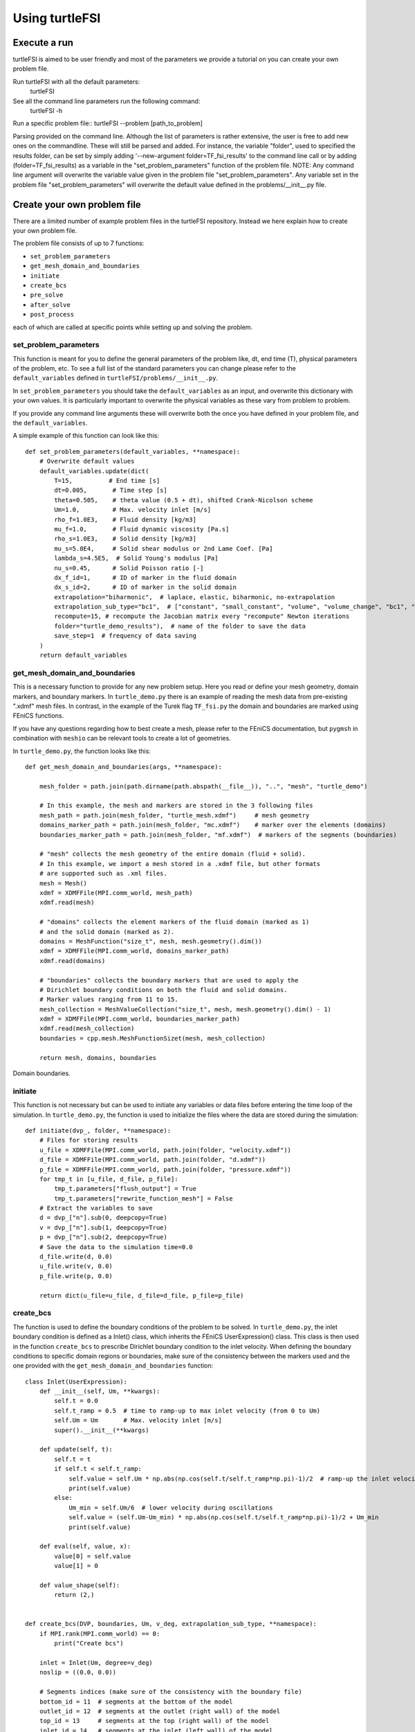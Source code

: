 .. title:: Using turtleFSI

.. _using_turtleFSI:

===============
Using turtleFSI
===============


Execute a run
=============

turtleFSI is aimed to be user friendly and most of the parameters  we provide a tutorial on you can create your own problem file.

Run turtleFSI with all the default parameters:
 turtleFSI

See all the command line parameters run the following command:
 turtleFSI -h

Run a specific problem file:: turtleFSI --problem [path_to_problem]


Parsing provided on the command line. Although the list of parameters is rather extensive,
the user is free to add new ones on the commandline. These will still be parsed and added.
For instance, the variable "folder", used to specified the results folder, can be set by
simply adding '--new-argument folder=TF_fsi_results' to the command line call or
by adding (folder=TF_fsi_results) as a variable in the "set_problem_parameters" function
of the problem file.
NOTE: Any command line argument will overwrite the variable value given in the problem
file "set_problem_parameters". Any variable set in the problem file "set_problem_parameters"
will overwrite the default value defined in the problems/__init__.py file.



Create your own problem file
============================

There are a limited number of example problem files in the turtleFSI repository. Instead
we here explain how to create your own problem file.

The problem file consists of up to 7 functions:

- ``set_problem_parameters``
- ``get_mesh_domain_and_boundaries``
- ``initiate``
- ``create_bcs``
- ``pre_solve``
- ``after_solve``
- ``post_process``

each of which are called at specific points while setting up and solving the problem.


set_problem_parameters
~~~~~~~~~~~~~~~~~~~~~~
This function is meant for you to define the general parameters of the problem like, dt, end time (T),
physical parameters of the problem, etc. To see a full list of the standard parameters you can change
please refer to the ``default_variables`` defined in ``turtleFSI/problems/__init__.py``.

In ``set_problem_parameters`` you should take the ``default_variables`` as an input, and overwrite this dictionary with your own values.
It is particularly important to overwrite the physical variables as these vary from problem to problem.

If you provide any command line arguments these will overwrite both the once you have defined in your problem file, and the ``default_variables``.

A simple example of this function can look like this::


        def set_problem_parameters(default_variables, **namespace):
            # Overwrite default values
            default_variables.update(dict(
                T=15,          # End time [s]
                dt=0.005,       # Time step [s]
                theta=0.505,    # theta value (0.5 + dt), shifted Crank-Nicolson scheme
                Um=1.0,         # Max. velocity inlet [m/s]
                rho_f=1.0E3,    # Fluid density [kg/m3]
                mu_f=1.0,       # Fluid dynamic viscosity [Pa.s]
                rho_s=1.0E3,    # Solid density [kg/m3]
                mu_s=5.0E4,     # Solid shear modulus or 2nd Lame Coef. [Pa]
                lambda_s=4.5E5,  # Solid Young's modulus [Pa]
                nu_s=0.45,      # Solid Poisson ratio [-]
                dx_f_id=1,      # ID of marker in the fluid domain
                dx_s_id=2,      # ID of marker in the solid domain
                extrapolation="biharmonic",  # laplace, elastic, biharmonic, no-extrapolation
                extrapolation_sub_type="bc1",  # ["constant", "small_constant", "volume", "volume_change", "bc1", "bc2"]
                recompute=15, # recompute the Jacobian matrix every "recompute" Newton iterations
                folder="turtle_demo_results"),  # name of the folder to save the data
                save_step=1  # frequency of data saving
            )
            return default_variables



get_mesh_domain_and_boundaries
~~~~~~~~~~~~~~~~~~~~~~~~~~~~~~
This is a necessary function to provide for any new problem setup. Here you read or define your
mesh geometry, domain markers, and boundary markers. In ``turtle_demo.py`` there is an example of reading
the mesh data from pre-existing ".xdmf" mesh files. In contrast, in the example of the Turek flag ``TF_fsi.py``
the domain and boundaries are marked using FEniCS functions.

If you have any questions regarding how to best create a mesh, please refer to the FEniCS documentation, but
``pygmsh`` in combination with ``meshio`` can be relevant tools to create a lot of geometries.


In ``turtle_demo.py``, the function looks like this::


            def get_mesh_domain_and_boundaries(args, **namespace):

                mesh_folder = path.join(path.dirname(path.abspath(__file__)), "..", "mesh", "turtle_demo")

                # In this example, the mesh and markers are stored in the 3 following files
                mesh_path = path.join(mesh_folder, "turtle_mesh.xdmf")     # mesh geometry
                domains_marker_path = path.join(mesh_folder, "mc.xdmf")    # marker over the elements (domains)
                boundaries_marker_path = path.join(mesh_folder, "mf.xdmf")  # markers of the segments (boundaries)

                # "mesh" collects the mesh geometry of the entire domain (fluid + solid).
                # In this example, we import a mesh stored in a .xdmf file, but other formats
                # are supported such as .xml files.
                mesh = Mesh()
                xdmf = XDMFFile(MPI.comm_world, mesh_path)
                xdmf.read(mesh)

                # "domains" collects the element markers of the fluid domain (marked as 1)
                # and the solid domain (marked as 2).
                domains = MeshFunction("size_t", mesh, mesh.geometry().dim())
                xdmf = XDMFFile(MPI.comm_world, domains_marker_path)
                xdmf.read(domains)

                # "boundaries" collects the boundary markers that are used to apply the
                # Dirichlet boundary conditions on both the fluid and solid domains.
                # Marker values ranging from 11 to 15.
                mesh_collection = MeshValueCollection("size_t", mesh, mesh.geometry().dim() - 1)
                xdmf = XDMFFile(MPI.comm_world, boundaries_marker_path)
                xdmf.read(mesh_collection)
                boundaries = cpp.mesh.MeshFunctionSizet(mesh, mesh_collection)

                return mesh, domains, boundaries

.. figure:: https://github.com/KVSlab/turtleFSI/blob/master/figs/Turtle_boundaries.png
   :width: 400px
   :align: center

   Domain boundaries.


initiate
~~~~~~~~
This function is not necessary but can be used to initiate any variables or data files before
entering the time loop of the simulation. In ``turtle_demo.py``, the function is used to initialize
the files where the data are stored during the simulation::


            def initiate(dvp_, folder, **namespace):
                # Files for storing results
                u_file = XDMFFile(MPI.comm_world, path.join(folder, "velocity.xdmf"))
                d_file = XDMFFile(MPI.comm_world, path.join(folder, "d.xdmf"))
                p_file = XDMFFile(MPI.comm_world, path.join(folder, "pressure.xdmf"))
                for tmp_t in [u_file, d_file, p_file]:
                    tmp_t.parameters["flush_output"] = True
                    tmp_t.parameters["rewrite_function_mesh"] = False
                # Extract the variables to save
                d = dvp_["n"].sub(0, deepcopy=True)
                v = dvp_["n"].sub(1, deepcopy=True)
                p = dvp_["n"].sub(2, deepcopy=True)
                # Save the data to the simulation time=0.0
                d_file.write(d, 0.0)
                u_file.write(v, 0.0)
                p_file.write(p, 0.0)

                return dict(u_file=u_file, d_file=d_file, p_file=p_file)



create_bcs
~~~~~~~~~~
The function is used to define the boundary conditions of the problem to be solved. In ``turtle_demo.py``,
the inlet boundary condition is defined as a Inlet() class, which inherits the FEniCS UserExpression() class.
This class is then used in the function ``create_bcs`` to prescribe Dirichlet boundary condition to the
inlet velocity. When defining the boundary conditions to specific domain regions or boundaries, make sure of
the consistency between the markers used and the one provided with the ``get_mesh_domain_and_boundaries`` function::


            class Inlet(UserExpression):
                def __init__(self, Um, **kwargs):
                    self.t = 0.0
                    self.t_ramp = 0.5  # time to ramp-up to max inlet velocity (from 0 to Um)
                    self.Um = Um       # Max. velocity inlet [m/s]
                    super().__init__(**kwargs)

                def update(self, t):
                    self.t = t
                    if self.t < self.t_ramp:
                        self.value = self.Um * np.abs(np.cos(self.t/self.t_ramp*np.pi)-1)/2  # ramp-up the inlet velocity
                        print(self.value)
                    else:
                        Um_min = self.Um/6  # lower velocity during oscillations
                        self.value = (self.Um-Um_min) * np.abs(np.cos(self.t/self.t_ramp*np.pi)-1)/2 + Um_min
                        print(self.value)

                def eval(self, value, x):
                    value[0] = self.value
                    value[1] = 0

                def value_shape(self):
                    return (2,)


            def create_bcs(DVP, boundaries, Um, v_deg, extrapolation_sub_type, **namespace):
                if MPI.rank(MPI.comm_world) == 0:
                    print("Create bcs")

                inlet = Inlet(Um, degree=v_deg)
                noslip = ((0.0, 0.0))

                # Segments indices (make sure of the consistency with the boundary file)
                bottom_id = 11  # segments at the bottom of the model
                outlet_id = 12  # segments at the outlet (right wall) of the model
                top_id = 13     # segments at the top (right wall) of the model
                inlet_id = 14   # segments at the inlet (left wall) of the model
                turtle_head_tail_id = 15   # segments along the head and tail of the turtle

                # Fluid velocity boundary conditions
                u_inlet = DirichletBC(DVP.sub(1), inlet, boundaries, inlet_id)
                u_bot = DirichletBC(DVP.sub(1).sub(1), (0.0), boundaries, bottom_id)
                u_top = DirichletBC(DVP.sub(1).sub(1), (0.0), boundaries, top_id)
                u_head_tail = DirichletBC(DVP.sub(1), noslip, boundaries, turtle_head_tail_id)

                # Pressure boundary conditions
                p_outlet = DirichletBC(DVP.sub(2), (0.0), boundaries, outlet_id)

                bcs = [u_bot, u_top, u_inlet, p_outlet,  u_head_tail]

                # Mesh uplifting boundary conditions
                d_inlet = DirichletBC(DVP.sub(0), noslip, boundaries, inlet_id)
                d_bot = DirichletBC(DVP.sub(0), noslip, boundaries, bottom_id)
                d_top = DirichletBC(DVP.sub(0), noslip, boundaries, top_id)
                d_outlet = DirichletBC(DVP.sub(0), noslip, boundaries, outlet_id)
                d_head_tail = DirichletBC(DVP.sub(0), noslip, boundaries, turtle_head_tail_id)

                for i in [d_bot, d_top, d_outlet, d_inlet, d_head_tail]:
                    bcs.append(i)

                return dict(bcs=bcs, inlet=inlet)


.. figure:: https://github.com/KVSlab/turtleFSI/blob/master/figs/Turtle_boundaries_zoom.png
    :width: 400px
    :align: center

    FSI and Fixed boundaries.

.. figure:: https://github.com/KVSlab/turtleFSI/blob/master/figs/Turtle_flow_Pressure_Fields_t_2.5s.png
   :width: 400px
   :align: center

   Inlet velocity amplitude variation with time as defined by the class Inlet().



pre_solve
~~~~~~~~~
This function is called iteratively within the time loop of the simulation before calling the solver
at the given time step. In ``turtle_demo.py``, we used this function to update the time variable of the
Inlet() expression used for the inlet boundary conditions::


            def pre_solve(t, inlet, **namespace):
                # Update the time variable used for the inlet boundary condition
                inlet.update(t)



after_solve
~~~~~~~~~~~
This function is called iteratively within the time loop of the simulation after
calling the solver at the given time step. In ``turtle_demo.py``, we used this function to
save the updated solution vector to the data files initialized in the ``initiate`` function::


            def after_solve(t, dvp_, counter, u_file, p_file, d_file, save_step, **namespace):
                # Extract the variables to save
                d = dvp_["n"].sub(0, deepcopy=True)
                v = dvp_["n"].sub(1, deepcopy=True)
                p = dvp_["n"].sub(2, deepcopy=True)
                # Saving
                if counter % save_step == 0:
                    d = dvp_["n"].sub(0, deepcopy=True)
                    v = dvp_["n"].sub(1, deepcopy=True)
                    p = dvp_["n"].sub(2, deepcopy=True)
                    p_file.write(p, t)
                    d_file.write(d, t)
                    u_file.write(v, t)



post_process
~~~~~~~~~~~~
Function called once at the end of the time loop. An example of use is given in the
``TF_fsi.py`` where text file are saved to store informations from the simulation::


            def post_process(folder, dis_x, dis_y, Drag_list, Lift_list, Time_list,
                             **namespace):
                if MPI.rank(MPI.comm_world) == 0:
                    np.savetxt(path.join(folder, 'Lift.txt'), Lift_list, delimiter=',')
                    np.savetxt(path.join(folder, 'Drag.txt'), Drag_list, delimiter=',')
                    np.savetxt(path.join(folder, 'Time.txt'), Time_list, delimiter=',')
                    np.savetxt(path.join(folder, 'dis_x.txt'), dis_x, delimiter=',')
                    np.savetxt(path.join(folder, 'dis_y.txt'), dis_y, delimiter=',')



.. figure:: https://github.com/KVSlab/turtleFSI/blob/master/figs/Turtle_flow_Pressure_Fields_t_2.5s.png
   :width: 400px
   :align: center

   Pressure and velocity fields at 2.5 s. obtain by running the turtle_demo.py problem file.
